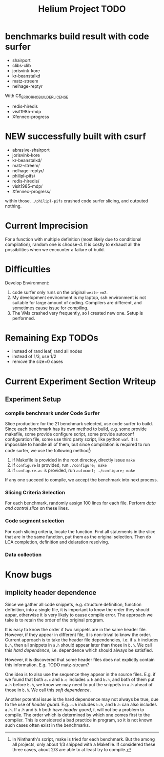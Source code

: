 #+TITLE: Helium Project TODO

* benchmarks build result with code surfer
- shairport
- clibs-clib
- jorisvink-kore
- kr-beanstalkd
- matz-streem
- nelhage-reptyr

With CS_ERROR_NO_BUILDER_LICENSE
- redis-hiredis
- visit1985-mdp
- Xfennec-progress

* NEW successfully built with csurf
- abrasive-shairport
- jorisvink-kore
- kr-beanstalkd/
- matz-streem/
- nelhage-reptyr/
- philipl-pifs/
- redis-hiredis/
- visit1985-mdp/
- Xfennec-progress/

within those, =./philipl-pifs= crashed code surfer slicing, and outputed nothing.

* Current Imprecision
For a function with multiple definition (most likely due to conditional compilation),
random one is choose-d.
It is costly to exhaust all the possibilities when we encounter a failure of build.

* Difficulties
Develop Environment:
1. code surfer only runs on the original =weile-vm2=.
2. My development environment is my laptop, ssh environment is not suitable for large amount of coding.
   Compilers are different, and sometimes cause issue for compiling.
3. The VMs crashed very frequently, so I created new one. Setup is performed.

* Remaining Exp TODOs
- instead of rand leaf, rand all nodes
- instead of 1/3, use 1/2
- remove the size=0 cases


* Current Experiment Section Writeup

** Experiment Setup
*** compile benchmark under Code Surfer
Slice production: for the 21 benchmark selected, use code surfer to build.
Since each benchmark has its own method to build,
e.g. some provide makefile, some provide configure script,
some provide autoconf configuration file,
some use third party script, like python =waf=.
It is impossible to handle all of them, but since compilation is required to run code surfer,
we use the following method[fn:1]:



1. if Makefile is provided in the root directoy, directly issue =make=
2. if =configure= is provided, run =./configure; make=
3. if =configure.ac= is provided, run =autoconf; ./configure; make=


[fn:1] In Ninthanth's script, make is tried for each benchmark.
But the among all projects, only about 1/3 shipped with a Makefile.
If considered these three cases, about 2/3 are able to at least try to compile.


If any one succeed to compile, we accept the benchmark into next process.

*** Slicing Criteria Selection
For each benchmark, randomly assign 100 lines for each file.
Perform /data and control slice/ on these lines.

*** Code segment selection
For each slicing criteria, locate the function.
Find all statements in the slice that are in the same function,
put them as the original selection.
Then do LCA completion, definition and delaration resolving.
*** Data collection


* Know bugs
** implicity header dependence
Since we gather all code snippets, e.g. structure definition, function definition, into a single file,
it is important to know the order they should appar, otherwise it is very likely to cause compile error.
The approach we take is to retain the order of the original program.

It is easy to know the order if two snippets are in the same header file.
However, if they appear in different file, it is non-trival to know the order.
Current approach is to take the header file dependencies, i.e. if =a.h= includes =b.h=,
then all snippets in =a.h= should appear later than those in =b.h=.
We call this /hard dependence/, i.e. dependence which should always be satisfied.

However, it is discovered that some header files does not explictly contain this information.
E.g. TODO matz-stream?

One idea is to also use the sequence they appear in the source files.
E.g. if we found that both =a.c= and =b.c= includes =a.h= and =b.h=, and both of them put =a.h= before =b.h=,
we know we may need to put the snippets in =a.h= ahead of those in =b.h=.
We call this /soft dependence/.

Another potential issue is the hard dependence may not always be true, due to the use of /header guard/.
E.g. =a.h= includes =b.h=, and =b.h= can also includes =a.h=.
If =a.h= and =b.h= both have /header guard/, it will not be a problem to compile.
The order which is determined by which one comes first to the compiler.
This is considered a bad practice in program,
so it is not known such cases often exist in the benchmarks.

